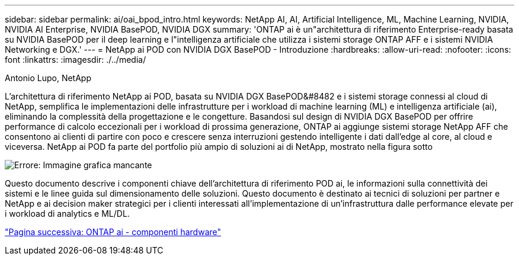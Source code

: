 ---
sidebar: sidebar 
permalink: ai/oai_bpod_intro.html 
keywords: NetApp AI, AI, Artificial Intelligence, ML, Machine Learning, NVIDIA, NVIDIA AI Enterprise, NVIDIA BasePOD, NVIDIA DGX 
summary: 'ONTAP ai è un"architettura di riferimento Enterprise-ready basata su NVIDIA BasePOD per il deep learning e l"intelligenza artificiale che utilizza i sistemi storage ONTAP AFF e i sistemi NVIDIA Networking e DGX.' 
---
= NetApp ai POD con NVIDIA DGX BasePOD - Introduzione
:hardbreaks:
:allow-uri-read: 
:nofooter: 
:icons: font
:linkattrs: 
:imagesdir: ./../media/


Antonio Lupo, NetApp

L'architettura di riferimento NetApp ai POD, basata su NVIDIA DGX BasePOD&#8482 e i sistemi storage connessi al cloud di NetApp, semplifica le implementazioni delle infrastrutture per i workload di machine learning (ML) e intelligenza artificiale (ai), eliminando la complessità della progettazione e le congetture. Basandosi sul design di NVIDIA DGX BasePOD per offrire performance di calcolo eccezionali per i workload di prossima generazione, ONTAP ai aggiunge sistemi storage NetApp AFF che consentono ai clienti di partire con poco e crescere senza interruzioni gestendo intelligente i dati dall'edge al core, al cloud e viceversa. NetApp ai POD fa parte del portfolio più ampio di soluzioni ai di NetApp, mostrato nella figura sotto

image:oai_portfolio.png["Errore: Immagine grafica mancante"]

Questo documento descrive i componenti chiave dell'architettura di riferimento POD ai, le informazioni sulla connettività dei sistemi e le linee guida sul dimensionamento delle soluzioni. Questo documento è destinato ai tecnici di soluzioni per partner e NetApp e ai decision maker strategici per i clienti interessati all'implementazione di un'infrastruttura dalle performance elevate per i workload di analytics e ML/DL.

link:oai_bpod_hw_components.html["Pagina successiva: ONTAP ai - componenti hardware"]
